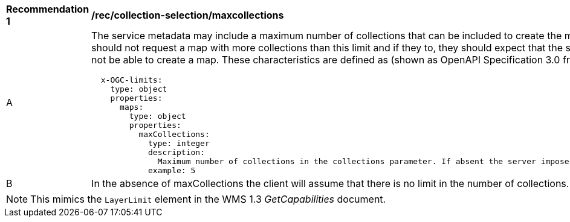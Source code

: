 [[rec_collection-selection-maxcollections]]
[width="90%",cols="2,6a"]
|===
^|*Recommendation {counter:rec-id}* |*/rec/collection-selection/maxcollections*
^|A |The service metadata may include a maximum number of collections that can be included to create the map. Clients should not request a map with more collections than this limit and if they to, they should expect that the server will not be able to create a map. These characteristics are defined as (shown as OpenAPI Specification 3.0 fragment).

[source,YAML]
----

  x-OGC-limits:
    type: object
    properties:
      maps:
        type: object
        properties:
          maxCollections:
            type: integer
            description:
              Maximum number of collections in the collections parameter. If absent the server imposes no limit.
            example: 5
----
^|B |In the absence of maxCollections the client will assume that there is no limit in the number of collections.

|===

NOTE: This mimics the `LayerLimit` element in the WMS 1.3 _GetCapabilities_ document.
